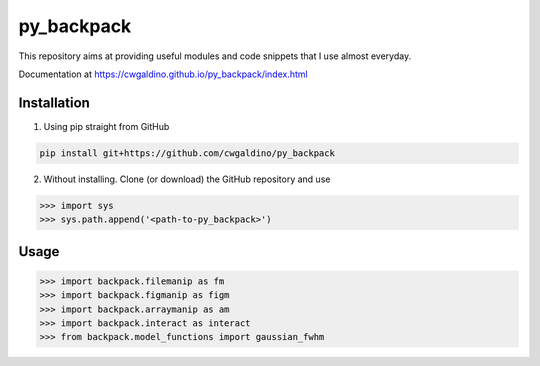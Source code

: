 .. Lines starting with two dots are special commands. But if no command can be found, the line is considered as a comment

===========
py_backpack
===========

This repository aims at providing useful modules and code snippets that I use almost everyday.

Documentation at https://cwgaldino.github.io/py_backpack/index.html


Installation
==================

1) Using pip straight from GitHub

.. code-block:: bash

  pip install git+https://github.com/cwgaldino/py_backpack

2) Without installing. Clone (or download) the GitHub repository and use

>>> import sys
>>> sys.path.append('<path-to-py_backpack>')


Usage
======

>>> import backpack.filemanip as fm
>>> import backpack.figmanip as figm
>>> import backpack.arraymanip as am
>>> import backpack.interact as interact
>>> from backpack.model_functions import gaussian_fwhm
